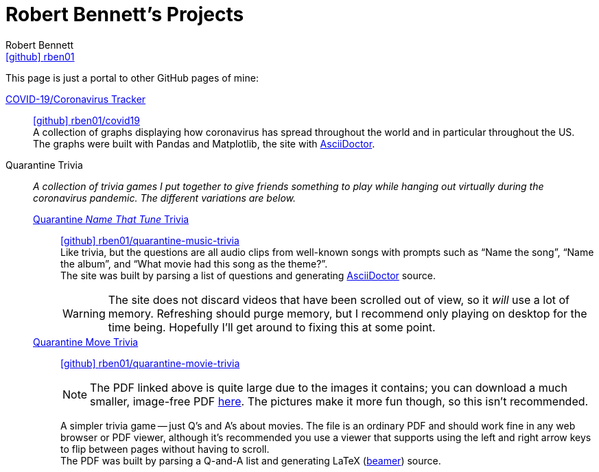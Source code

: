 = Robert Bennett's Projects
:author: Robert Bennett
:user: rben01
:github-site: link:https://github.com
:github-repo: {github-site}/{user}
:github-icon-in-link: icon:github[]{nbsp},role="no-underline"
:email: {github-repo}[{github-icon-in-link}]{github-repo}[{user}]
:docinfo: shared-head
:description: My GitHub Pages home page, linking to my other pages.
:stylesheet: styles/homepage.css
:nofooter:
:linkcss!:
:icons: font
:hide-uri-scheme:
:name-covid: {user}/covid19
:repo-covid: {github-site}/{name-covid}
:name-quarantine-music-trivia: {user}/quarantine-music-trivia
:repo-quarantine-music-trivia: {github-site}/{name-quarantine-music-trivia}
:name-quarantine-movie-trivia: {user}/quarantine-movie-trivia
:repo-quarantine-movie-trivia: {github-site}/{name-quarantine-movie-trivia}
:asciidoctor-link: link:https://asciidoctor.org[AsciiDoctor]

// best themes: adoc-rubygems, boot-readable, boot-cosmo, plain
// (homepage.css is based off adoc-rubygems)
// Good favicon fonts: Asar
// https://favicon.io/favicon-generator/?t=rb&ff=Abel&fs=120&fc=%23011&b=rounded&bc=%23FFF


[.lead]
This page is just a portal to other GitHub pages of mine:


https://rben01.github.io/covid19/[COVID-19/Coronavirus Tracker]::
{repo-covid}[{github-icon-in-link}]{repo-covid}[{name-covid}] +
A collection of graphs displaying how coronavirus has spread throughout the world and in particular throughout the US. +
The graphs were built with Pandas and Matplotlib, the site with {asciidoctor-link}.
Quarantine Trivia::
__A collection of trivia games I put together to give friends something to play while hanging out virtually during the coronavirus pandemic. The different variations are below.__
https://rben01.github.io/quarantine-music-trivia/[Quarantine __Name That Tune__ Trivia]:::
{repo-quarantine-music-trivia}[{github-icon-in-link}]{repo-quarantine-music-trivia}[{name-quarantine-music-trivia}] +
Like trivia, but the questions are all audio clips from well-known songs with prompts such as "`Name the song`", "`Name the album`", and "`What movie had this song as the theme?`". +
The site was built by parsing a list of questions and generating {asciidoctor-link} source.
+
[WARNING]
--
The site does not discard videos that have been scrolled out of view, so it _will_ use a lot of memory. Refreshing should purge memory, but I recommend only playing on desktop for the time being. Hopefully I'll get around to fixing this at some point.
--
https://rben01.github.io/quarantine-movie-trivia/LaTeX/movie_trivia.pdf[Quarantine Move Trivia]:::
{repo-quarantine-movie-trivia}[{github-icon-in-link}]{repo-quarantine-movie-trivia}[{name-quarantine-movie-trivia}]
+
[NOTE]
--
The PDF linked above is quite large due to the images it contains; you can download a much smaller, image-free PDF https://rben01.github.io/quarantine-movie-trivia/LaTeX/no_img_movie_trivia.pdf[here]. The pictures make it more fun though, so this isn't recommended.
--
+
A simpler trivia game -- just Q's and A's about movies. The file is an ordinary PDF and should work fine in any web browser or PDF viewer, although it's recommended you use a viewer that supports using the left and right arrow keys to flip between pages without having to scroll. +
The PDF was built by parsing a Q-and-A list and generating LaTeX (http://tug.ctan.org/macros/latex/contrib/beamer/doc/beameruserguide.pdf[beamer]) source.
